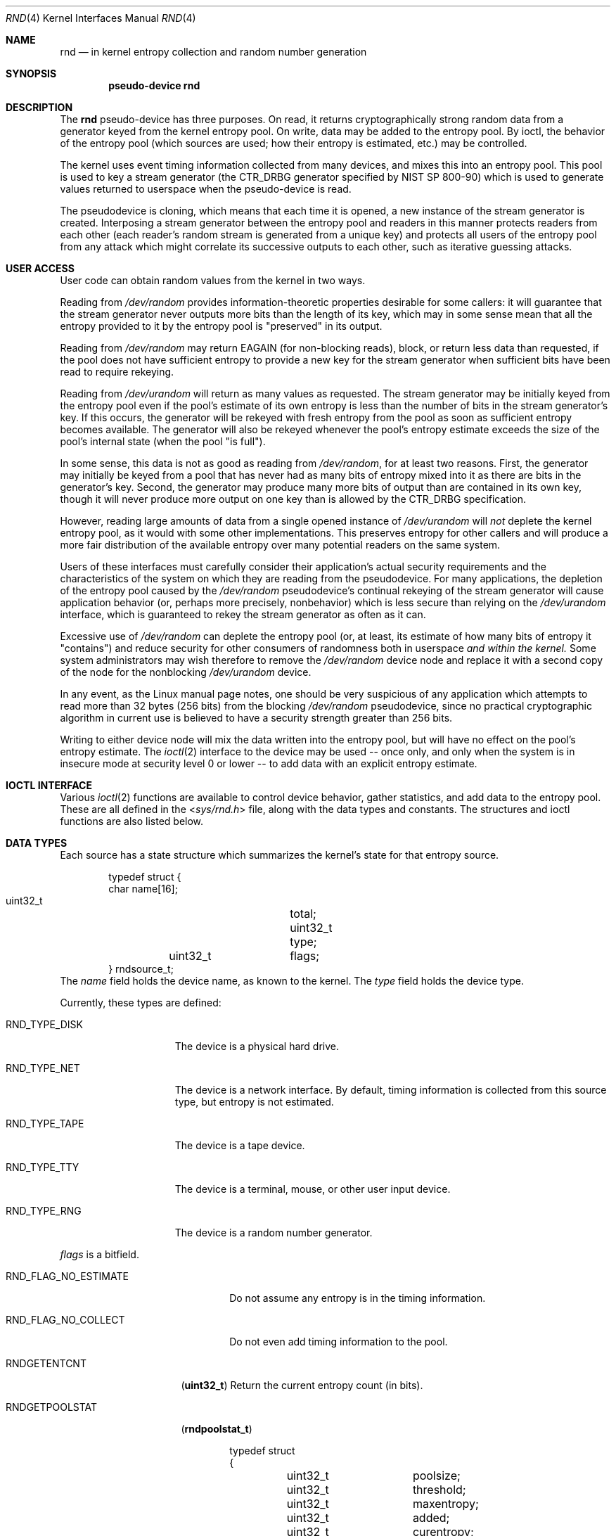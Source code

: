 .\"	$NetBSD: rnd.4,v 1.16.8.1 2012/04/17 00:05:46 yamt Exp $
.\"
.\" Copyright (c) 1997 Michael Graff
.\" All rights reserved.
.\"
.\" Redistribution and use in source and binary forms, with or without
.\" modification, are permitted provided that the following conditions
.\" are met:
.\" 1. Redistributions of source code must retain the above copyright
.\"    notice, this list of conditions and the following disclaimer.
.\" 2. Redistributions in binary form must reproduce the above copyright
.\"    notice, this list of conditions and the following disclaimer in the
.\"    documentation and/or other materials provided with the distribution.
.\" 3. The name of the author may not be used to endorse or promote products
.\"    derived from this software without specific prior written permission.
.\"
.\" THIS SOFTWARE IS PROVIDED BY THE AUTHOR ``AS IS'' AND ANY EXPRESS OR
.\" IMPLIED WARRANTIES, INCLUDING, BUT NOT LIMITED TO, THE IMPLIED WARRANTIES
.\" OF MERCHANTABILITY AND FITNESS FOR A PARTICULAR PURPOSE ARE DISCLAIMED.
.\" IN NO EVENT SHALL THE AUTHOR BE LIABLE FOR ANY DIRECT, INDIRECT,
.\" INCIDENTAL, SPECIAL, EXEMPLARY, OR CONSEQUENTIAL DAMAGES (INCLUDING,
.\" BUT NOT LIMITED TO, PROCUREMENT OF SUBSTITUTE GOODS OR SERVICES;
.\" LOSS OF USE, DATA, OR PROFITS; OR BUSINESS INTERRUPTION) HOWEVER CAUSED
.\" AND ON ANY THEORY OF LIABILITY, WHETHER IN CONTRACT, STRICT LIABILITY,
.\" OR TORT (INCLUDING NEGLIGENCE OR OTHERWISE) ARISING IN ANY WAY
.\" OUT OF THE USE OF THIS SOFTWARE, EVEN IF ADVISED OF THE POSSIBILITY OF
.\" SUCH DAMAGE.
.\"
.Dd December 17, 2011
.Dt RND 4
.Os
.Sh NAME
.Nm rnd
.Nd in kernel entropy collection and random number generation
.Sh SYNOPSIS
.Cd pseudo-device rnd
.Sh DESCRIPTION
The
.Nm
pseudo-device has three purposes.
On read, it returns cryptographically
strong random data from a generator keyed from the kernel entropy pool.
On write, data may be added to the entropy pool.
By ioctl, the behavior of the entropy pool (which sources are used;
how their entropy is estimated, etc.) may be controlled.
.Pp
The kernel uses event timing information collected from many
devices, and mixes this into an entropy pool.
This pool is used to
key a stream generator (the CTR_DRBG generator specified by NIST
SP 800-90) which is used to generate values returned to userspace when
the pseudo-device is read.
.Pp
The pseudodevice is cloning, which means that each time it is opened,
a new instance of the stream generator is created.
Interposing a stream
generator between the entropy pool and readers in this manner protects
readers from each other (each reader's random stream is generated from a
unique key) and protects all users of the entropy pool from any attack
which might correlate its successive outputs to each other, such as
iterative guessing attacks.
.Sh USER ACCESS
User code can obtain random values from the kernel in two ways.
.Pp
Reading from
.Pa /dev/random
provides information-theoretic properties desirable for some callers:
it will guarantee that the stream generator never outputs more bits
than the length of its key, which may in some sense mean that all the
entropy provided to it by the entropy pool is "preserved" in its output.
.Pp
Reading from
.Pa /dev/random
may return
.Er EAGAIN
(for non-blocking reads), block, or return less data than requested, if
the pool does not have sufficient entropy
to provide a new key for the stream generator when sufficient bits have
been read to require rekeying.
.Pp
Reading from
.Pa /dev/urandom
will return as many values as requested.
The stream generator may be
initially keyed from the entropy pool even if the pool's estimate of
its own entropy is less than the number of bits in the stream generator's
key.
If this occurs, the generator will be rekeyed with fresh entropy
from the pool as soon as sufficient entropy becomes available.
The generator will also be rekeyed whenever the pool's entropy estimate
exceeds the size of the pool's internal state (when the pool "is full").
.Pp
In some sense, this data is not as good as reading from
.Pa /dev/random ,
for at least two reasons.
First, the generator may initially be keyed
from a pool that has never had as many bits of entropy mixed into it as
there are bits in the generator's key.
Second, the generator may produce
many more bits of output than are contained in its own key, though it
will never produce more output on one key than is allowed by the
CTR_DRBG specification.
.Pp
However, reading large amounts of data from a single opened instance of
.Pa /dev/urandom
will
.Em not
deplete the kernel entropy pool, as it would with some other
implementations.
This preserves entropy for other callers and will
produce a more fair distribution of the available entropy over many
potential readers on the same system.
.Pp
Users of these interfaces must carefully consider their application's
actual security requirements and the characteristics of the system
on which they are reading from the pseudodevice.
For many applications, the depletion of the entropy pool caused by the
.Pa /dev/random
pseudodevice's continual rekeying of the stream generator will cause
application behavior (or, perhaps more precisely, nonbehavior) which
is less secure than relying on the
.Pa /dev/urandom
interface, which is guaranteed to rekey the stream generator as often
as it can.
.Pp
Excessive use of
.Pa /dev/random
can deplete the entropy pool (or, at least, its estimate of how many
bits of entropy it "contains") and reduce security for other consumers
of randomness both in userspace
.Em and within the kernel.
Some system administrators may wish therefore to remove the
.Pa /dev/random
device node and replace it with a second copy of the node for the nonblocking
.Pa /dev/urandom
device.
.Pp
In any event, as the Linux manual page notes, one should
be very suspicious of any application which attempts to read more than
32 bytes (256 bits) from the blocking
.Pa /dev/random
pseudodevice, since no practical cryptographic algorithm in current
use is believed to have a security strength greater than 256 bits.
.Pp
Writing to either device node will mix the data written into the
entropy pool, but will have no effect on the pool's entropy estimate.
The
.Xr ioctl 2
interface to the device may be used -- once only, and only when the
system is in insecure mode at security level 0 or lower -- to add
data with an explicit entropy estimate.
.Sh IOCTL INTERFACE
Various
.Xr ioctl 2
functions are available to control device behavior, gather statistics,
and add data to the entropy pool.
These are all defined in the
.In sys/rnd.h
file, along with the data types and constants.
The structures and ioctl functions are also listed below.
.Sh DATA TYPES
Each source has a state structure which summarizes the kernel's state
for that entropy source.
.Bd -literal -offset indent
typedef struct {
        char            name[16];
        uint32_t	total;
        uint32_t	type;
	uint32_t	flags;
} rndsource_t;
.Ed
The
.Va name
field holds the device name, as known to the kernel.
The
.Va type
field holds the device type.
.Pp
Currently, these types are defined:
.Bl -tag -width RND_TYPE_DISK
.It Dv RND_TYPE_DISK
The device is a physical hard drive.
.It Dv RND_TYPE_NET
The device is a network interface.
By default, timing information is
collected from this source type, but entropy is not estimated.
.It Dv RND_TYPE_TAPE
The device is a tape device.
.It Dv RND_TYPE_TTY
The device is a terminal, mouse, or other user input device.
.It Dv RND_TYPE_RNG
The device is a random number generator.
.El
.Pp
.Va flags
is a bitfield.
.Bl -tag -width RND_FLAG_NO_ESTIMATE
.It Dv RND_FLAG_NO_ESTIMATE
Do not assume any entropy is in the timing information.
.It Dv RND_FLAG_NO_COLLECT
Do not even add timing information to the pool.
.El
.Pp
.Bl -tag -width RNDADDTOENTCNT
.It Dv RNDGETENTCNT
.Pq Li "uint32_t"
Return the current entropy count (in bits).
.It Dv RNDGETPOOLSTAT
.Pq Li "rndpoolstat_t"
.Bd -literal -offset indent
typedef struct
{
	uint32_t	poolsize;
	uint32_t 	threshold;
	uint32_t	maxentropy;

	uint32_t	added;
	uint32_t	curentropy;
	uint32_t	removed;
	uint32_t	discarded;
	uint32_t	generated;
} rndpoolstat_t;
.Ed
.Pp
Return statistics on the current state of the random collection pool.
.It Dv RNDGETSRCNUM
.Pq Li "rndstat_t"
.Bd -literal -offset indent
typedef struct {
        uint32_t       start;
        uint32_t       count;
        rndsource_t     source[RND_MAXSTATCOUNT];
} rndstat_t;
.Ed
.Pp
Return data for sources, starting at
.Va start
and returning at most
.Va count
sources.
.Pp
The values returned are actual in-kernel snapshots of the entropy
status for devices.
Leaking the internal timing information will weaken security.
.It Dv RNDGETSRCNAME
.Pq Li "rndstat_name_t"
.Bd -literal -offset indent
typedef struct {
        char            name[16];
        rndsource_t     source;
} rndstat_name_t;
.Ed
.Pp
Return the device state for a named device.
.It Dv RNDCTL
.Pq Li "rndctl_t"
.Bd -literal -offset indent
typedef struct {
        char            name[16];
        uint32_t       type;
        uint32_t       flags;
        uint32_t       mask;
} rndctl_t;
.Ed
.Pp
Change bits in the device state information.
If
.Va type
is 0xff, only the device name stored in
.Va name
is used.
If it is any other value, all devices of type
.Va type
are altered.
This allows all network interfaces to be disabled for
entropy collection with one call, for example.
The
.Va flags
and
.Va mask
work together to change flag bits.
The
.Va mask
field specifies which bits in
.Va flags
are to be set or cleared.
.It Dv RNDADDDATA
.Pq Li "rnddata_t"
.Bd -literal -offset indent
typedef struct {
        uint32_t	len;
        uint32_t	entropy;
        u_char		data[RND_SAVEWORDS * sizeof(uint32_t)];
} rnddata_t;
.Ed
.El
.Sh FILES
.Bl -tag -width /dev/urandomx -compact
.It Pa /dev/random
Returns ``good'' values only
.It Pa /dev/urandom
Always returns data.
.El
.Sh SEE ALSO
.Xr rndctl 8 ,
.Xr rnd 9
.Sh HISTORY
The random device was first made available in
.Nx 1.3 .
.Sh AUTHORS
This implementation was written by Thor Lancelot Simon.
It retains
some code (particularly for the ioctl interface) from the earlier
implementation by Michael Graff
.Aq explorer@flame.org .
